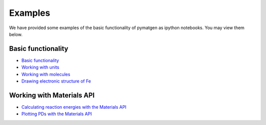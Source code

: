 Examples
========

We have provided some examples of the basic functionality of pymatgen as
ipython notebooks. You may view them below.

Basic functionality
-------------------

* `Basic functionality <_static/Basic%20functionality.html>`_
* `Working with units <_static/Units.html>`_
* `Working with molecules <_static/Molecule.html>`_
* `Drawing electronic structure of Fe <_static/Plotting%20the%20electronic%20structure%20of%20Fe.html>`_

Working with Materials API
--------------------------

* `Calculating reaction energies with the Materials API <_static/Calculating%20Reaction%20Energies%20with%20the%20Materials%20API.html>`_
* `Plotting PDs with the Materials API <_static/Plotting%20a%20Phase%20Diagram%20using%20the%20Materials%20API.html>`_
